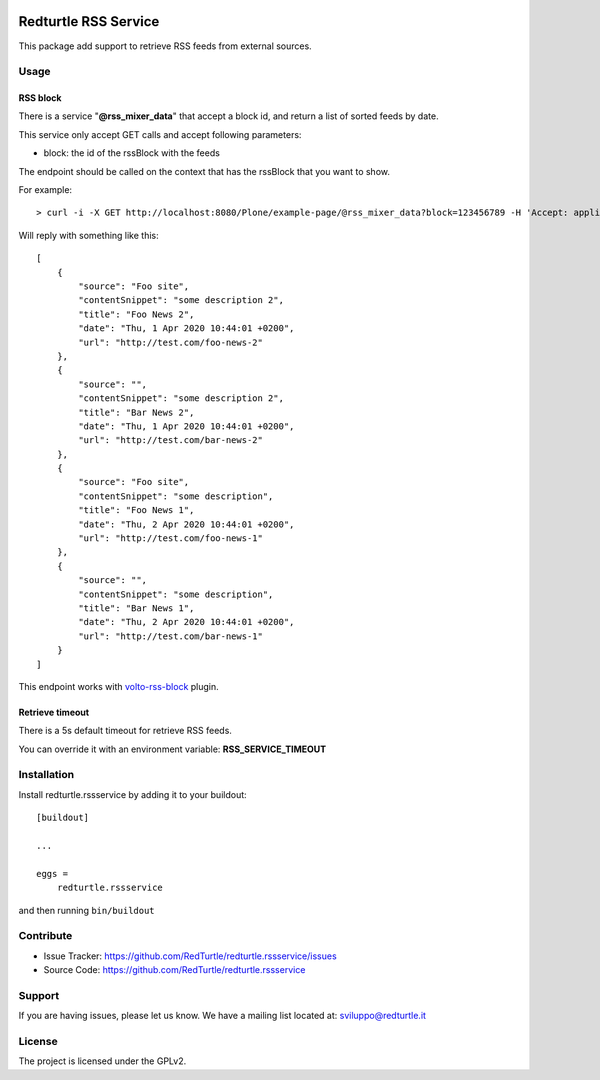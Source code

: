 .. This README is meant for consumption by humans and pypi. Pypi can render rst files so please do not use Sphinx features.
   If you want to learn more about writing documentation, please check out: http://docs.plone.org/about/documentation_styleguide.html
   This text does not appear on pypi or github. It is a comment.

.. image:: https://img.shields.io/pypi/v/redturtle.rssservice.svg
    :target: https://pypi.org/project/redturtle.rssservice/
    :alt: Latest Version

.. image:: https://img.shields.io/pypi/pyversions/redturtle.rssservice.svg?style=plastic
    :target: https://pypi.org/project/redturtle.rssservice/
    :alt: Supported - Python Versions

.. image:: https://img.shields.io/pypi/dm/redturtle.rssservice.svg
    :target: https://pypi.org/project/redturtle.rssservice/
    :alt: Number of PyPI downloads

.. image:: https://img.shields.io/pypi/l/redturtle.rssservice.svg
    :target: https://pypi.org/project/redturtle.rssservice/
    :alt: License

.. image:: https://github.com/RedTurtle/redturtle.rssservice/actions/workflows/tests.yml/badge.svg
    :target: https://github.com/RedTurtle/redturtle.rssservice/actions
    :alt: Tests

.. image:: https://coveralls.io/repos/github/RedTurtle/redturtle.rssservice/badge.svg?branch=master
    :target: https://coveralls.io/github/RedTurtle/redturtle.rssservice?branch=master
    :alt: Coverage

=====================
Redturtle RSS Service
=====================

This package add support to retrieve RSS feeds from external sources.

Usage
=====


RSS block
---------

There is a service "**@rss_mixer_data**" that accept a block id, and return a list of sorted feeds by date.

This service only accept GET calls and accept following parameters:

- block: the id of the rssBlock with the feeds

The endpoint should be called on the context that has the rssBlock that you want to show.


For example::

    > curl -i -X GET http://localhost:8080/Plone/example-page/@rss_mixer_data?block=123456789 -H 'Accept: application/json' -H 'Content-Type: application/json'


Will reply with something like this::

    [
        {
            "source": "Foo site",
            "contentSnippet": "some description 2",
            "title": "Foo News 2",
            "date": "Thu, 1 Apr 2020 10:44:01 +0200",
            "url": "http://test.com/foo-news-2"
        },
        {
            "source": "",
            "contentSnippet": "some description 2",
            "title": "Bar News 2",
            "date": "Thu, 1 Apr 2020 10:44:01 +0200",
            "url": "http://test.com/bar-news-2"
        },
        {
            "source": "Foo site",
            "contentSnippet": "some description",
            "title": "Foo News 1",
            "date": "Thu, 2 Apr 2020 10:44:01 +0200",
            "url": "http://test.com/foo-news-1"
        },
        {
            "source": "",
            "contentSnippet": "some description",
            "title": "Bar News 1",
            "date": "Thu, 2 Apr 2020 10:44:01 +0200",
            "url": "http://test.com/bar-news-1"
        }
    ]

This endpoint works with `volto-rss-block <https://github.com/RedTurtle/volto-rss-block/>`_ plugin.

Retrieve timeout
----------------

There is a 5s default timeout for retrieve RSS feeds.

You can override it with an environment variable: **RSS_SERVICE_TIMEOUT**

Installation
============

Install redturtle.rssservice by adding it to your buildout::

    [buildout]

    ...

    eggs =
        redturtle.rssservice


and then running ``bin/buildout``


Contribute
==========

- Issue Tracker: https://github.com/RedTurtle/redturtle.rssservice/issues
- Source Code: https://github.com/RedTurtle/redturtle.rssservice


Support
=======

If you are having issues, please let us know.
We have a mailing list located at: sviluppo@redturtle.it


License
=======

The project is licensed under the GPLv2.
